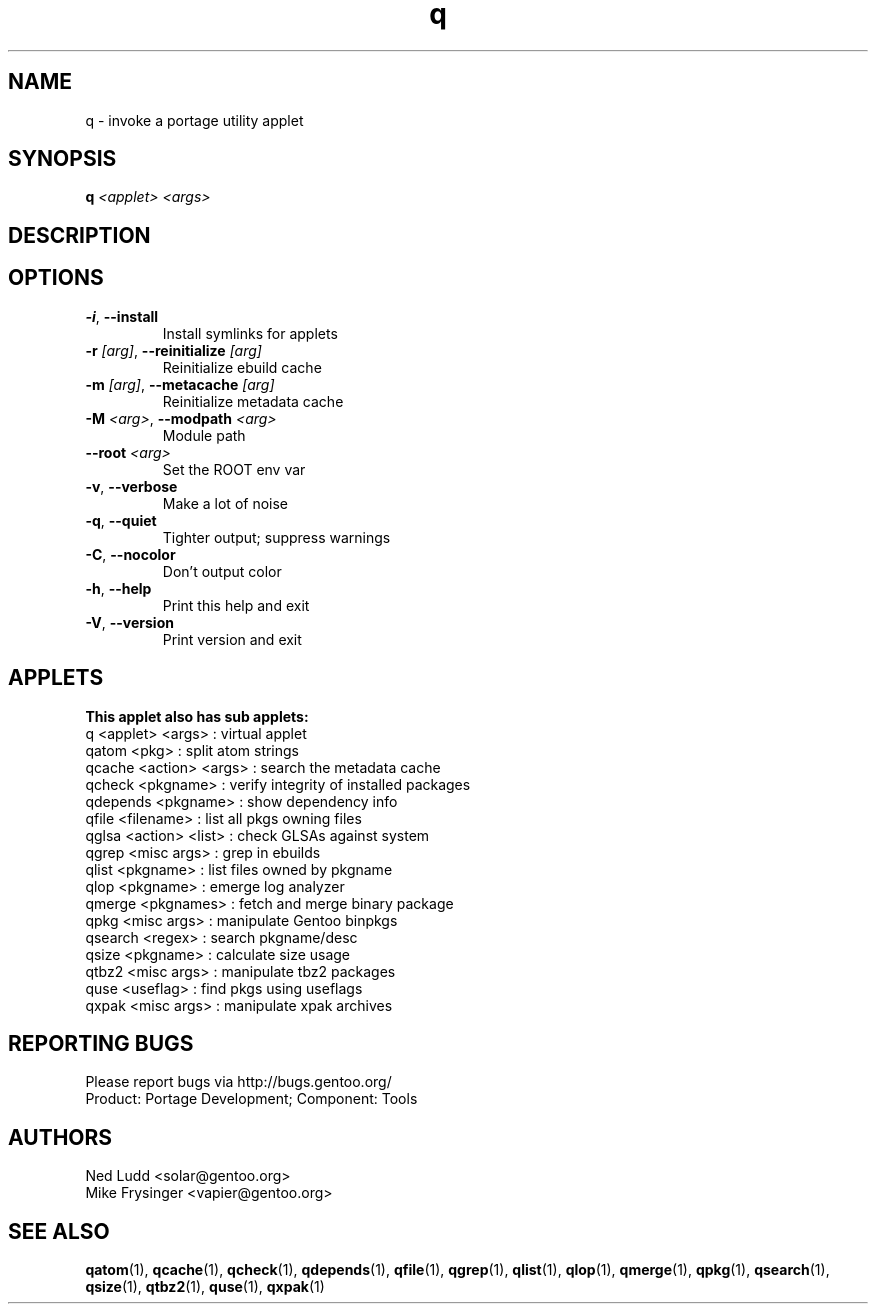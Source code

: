 .TH q "1" "Mar 2016" "Gentoo Foundation" "q"
.SH NAME
q \- invoke a portage utility applet
.SH SYNOPSIS
.B q
\fI<applet> <args> \fR
.SH DESCRIPTION

.SH OPTIONS
.TP
\fB\-i\fR, \fB\-\-install\fR
Install symlinks for applets
.TP
\fB\-r\fR \fI[arg]\fR, \fB\-\-reinitialize\fR \fI[arg]\fR
Reinitialize ebuild cache
.TP
\fB\-m\fR \fI[arg]\fR, \fB\-\-metacache\fR \fI[arg]\fR
Reinitialize metadata cache
.TP
\fB\-M\fR \fI<arg>\fR, \fB\-\-modpath\fR \fI<arg>\fR
Module path
.TP
\fB\-\-root\fR \fI<arg>\fR
Set the ROOT env var
.TP
\fB\-v\fR, \fB\-\-verbose\fR
Make a lot of noise
.TP
\fB\-q\fR, \fB\-\-quiet\fR
Tighter output; suppress warnings
.TP
\fB\-C\fR, \fB\-\-nocolor\fR
Don't output color
.TP
\fB\-h\fR, \fB\-\-help\fR
Print this help and exit
.TP
\fB\-V\fR, \fB\-\-version\fR
Print version and exit
.SH APPLETS
.nf
.B This applet also has sub applets:
        q <applet> <args> : virtual applet
    qatom <pkg>           : split atom strings
   qcache <action> <args> : search the metadata cache
   qcheck <pkgname>       : verify integrity of installed packages
 qdepends <pkgname>       : show dependency info
    qfile <filename>      : list all pkgs owning files
    qglsa <action> <list> : check GLSAs against system
    qgrep <misc args>     : grep in ebuilds
    qlist <pkgname>       : list files owned by pkgname
     qlop <pkgname>       : emerge log analyzer
   qmerge <pkgnames>      : fetch and merge binary package
     qpkg <misc args>     : manipulate Gentoo binpkgs
  qsearch <regex>         : search pkgname/desc
    qsize <pkgname>       : calculate size usage
    qtbz2 <misc args>     : manipulate tbz2 packages
     quse <useflag>       : find pkgs using useflags
    qxpak <misc args>     : manipulate xpak archives
.fi
.SH "REPORTING BUGS"
Please report bugs via http://bugs.gentoo.org/
.br
Product: Portage Development; Component: Tools
.SH AUTHORS
.nf
Ned Ludd <solar@gentoo.org>
Mike Frysinger <vapier@gentoo.org>
.fi
.SH "SEE ALSO"
.BR qatom (1),
.BR qcache (1),
.BR qcheck (1),
.BR qdepends (1),
.BR qfile (1),
.BR qgrep (1),
.BR qlist (1),
.BR qlop (1),
.BR qmerge (1),
.BR qpkg (1),
.BR qsearch (1),
.BR qsize (1),
.BR qtbz2 (1),
.BR quse (1),
.BR qxpak (1)
